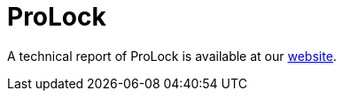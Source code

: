 = ProLock
 
A technical report of ProLock is available at our https://www.basquecybersecurity.eus/[website].

